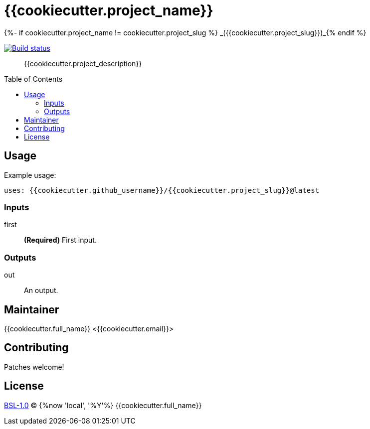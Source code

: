 = {{cookiecutter.project_name}}
{%- if cookiecutter.project_name != cookiecutter.project_slug %} _({{cookiecutter.project_slug}})_{% endif %}
:toc: preamble

image:https://github.com/grisumbras/{{cookiecutter.project_slug}}/workflows/Build/badge.svg?branch=master[Build status,link=https://github.com/grisumbras/{{cookiecutter.project_slug}}/actions]

____
{{cookiecutter.project_description}}
____

== Usage

Example usage:

[source,yaml]
----
uses: {{cookiecutter.github_username}}/{{cookiecutter.project_slug}}@latest
----

=== Inputs

first:: *(Required)* First input.

=== Outputs

out:: An output.

== Maintainer
{{cookiecutter.full_name}} <{{cookiecutter.email}}>

== Contributing
Patches welcome!

== License
link:LICENSE[BSL-1.0] (C) {%now 'local', '%Y'%} {{cookiecutter.full_name}}
